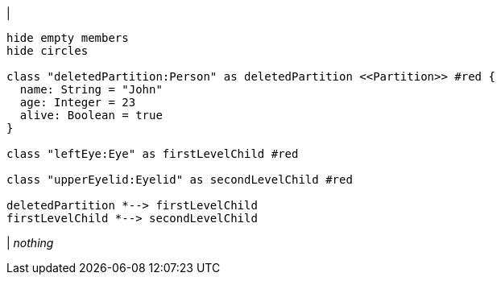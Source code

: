 |
[plantuml, deletePartition, svg]
----
hide empty members
hide circles

class "deletedPartition:Person" as deletedPartition <<Partition>> #red {
  name: String = "John"
  age: Integer = 23
  alive: Boolean = true
}

class "leftEye:Eye" as firstLevelChild #red

class "upperEyelid:Eyelid" as secondLevelChild #red

deletedPartition *--> firstLevelChild
firstLevelChild *--> secondLevelChild
----
|
_nothing_

